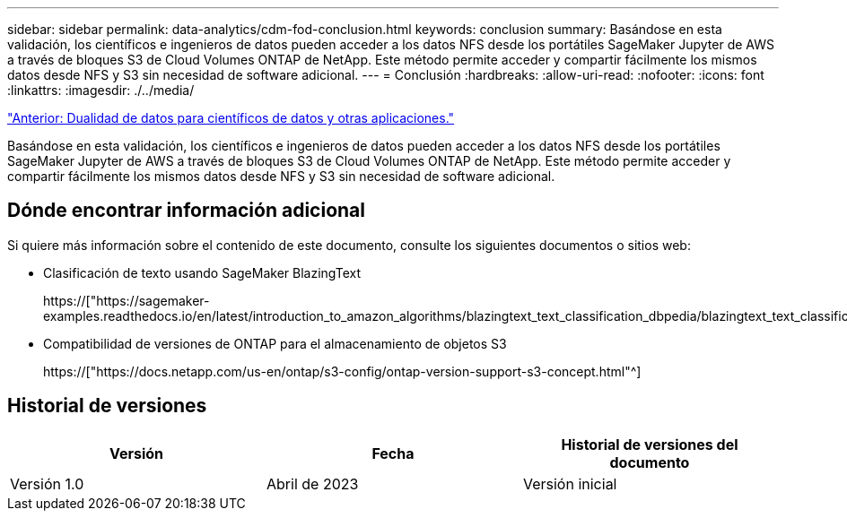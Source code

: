---
sidebar: sidebar 
permalink: data-analytics/cdm-fod-conclusion.html 
keywords: conclusion 
summary: Basándose en esta validación, los científicos e ingenieros de datos pueden acceder a los datos NFS desde los portátiles SageMaker Jupyter de AWS a través de bloques S3 de Cloud Volumes ONTAP de NetApp. Este método permite acceder y compartir fácilmente los mismos datos desde NFS y S3 sin necesidad de software adicional. 
---
= Conclusión
:hardbreaks:
:allow-uri-read: 
:nofooter: 
:icons: font
:linkattrs: 
:imagesdir: ./../media/


link:cdm-fod-data-duality-for-data-scientists-and-other-applications.html["Anterior: Dualidad de datos para científicos de datos y otras aplicaciones."]

[role="lead"]
Basándose en esta validación, los científicos e ingenieros de datos pueden acceder a los datos NFS desde los portátiles SageMaker Jupyter de AWS a través de bloques S3 de Cloud Volumes ONTAP de NetApp. Este método permite acceder y compartir fácilmente los mismos datos desde NFS y S3 sin necesidad de software adicional.



== Dónde encontrar información adicional

Si quiere más información sobre el contenido de este documento, consulte los siguientes documentos o sitios web:

* Clasificación de texto usando SageMaker BlazingText
+
https://["https://sagemaker-examples.readthedocs.io/en/latest/introduction_to_amazon_algorithms/blazingtext_text_classification_dbpedia/blazingtext_text_classification_dbpedia.html"^]

* Compatibilidad de versiones de ONTAP para el almacenamiento de objetos S3
+
https://["https://docs.netapp.com/us-en/ontap/s3-config/ontap-version-support-s3-concept.html"^]





== Historial de versiones

|===
| Versión | Fecha | Historial de versiones del documento 


| Versión 1.0 | Abril de 2023 | Versión inicial 
|===